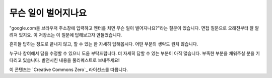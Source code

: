 무슨 일이 벌어지나요
====================
"google.com을 브라우저 주소창에 입력하고 엔터를 치면 무슨 일이 벌어지나요?"라는 질문이 있습니다.
면접 질문으로 오래전부터 잘 알려져 있지요. 이 저장소는 이 질문에 답해보고자 만들었습니다.

흔히들 답하는 정도로 끝내지 않고, 할 수 있는 한 자세히 답해봅시다.
어떤 부분의 생략도 원치 않습니다.

누구나 참여해서 답을 수정할 수 있으니 도움 부탁드립니다. 
더 자세히 답할 수 있는 부분이 아직 많습니다. 
부족한 부분을 채워주실 분을 기다리고 있습니다.  
발전시킨 내용을 풀리퀘스트로 보내주세요!

이 콘텐츠는 `Creative Commons Zero`_ 라이선스를 따릅니다.
